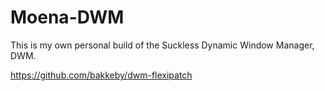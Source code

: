 * Moena-DWM
This is my own personal build of the Suckless Dynamic Window Manager, DWM.

[[https://github.com/bakkeby/dwm-flexipatch]]

